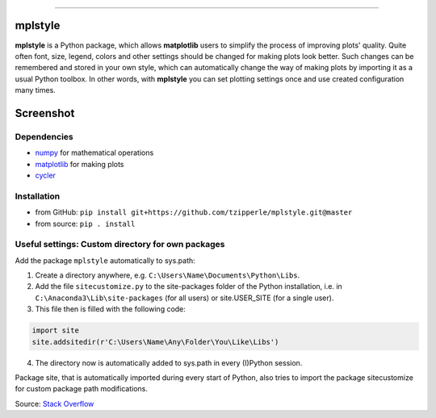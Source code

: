 |doc| |build| |coverage|

-----

mplstyle
-----


**mplstyle** is a Python package, which allows **matplotlib** users to simplify the process of improving plots' quality. Quite often font, size, legend, colors and other settings should be changed for making plots look better. Such changes can be remembered and stored in your own style, which can automatically change the way of making plots by importing it as a usual Python toolbox. In other words, with **mplstyle** you can set plotting settings once and use created configuration many times.

Screenshot
-----

.. figure:: docs/img/with_without.png
   :width: 90%
   :align: center

Dependencies
~~~~~~~~~~~~~

* `numpy`_ for mathematical operations
* `matplotlib`_ for making plots
* `cycler`_

Installation
~~~~~~~~~~~~~

* from GitHub: ``pip install git+https://github.com/tzipperle/mplstyle.git@master``
* from source: ``pip . install``

Useful settings: Custom directory for own packages
~~~~~~~~~~~~~

Add the package ``mplstyle`` automatically to sys.path:

1. Create a directory anywhere, e.g. ``C:\Users\Name\Documents\Python\Libs``.
2. Add the file ``sitecustomize.py`` to the site-packages folder of the Python installation, i.e. in ``C:\Anaconda3\Lib\site-packages`` (for all users) or site.USER_SITE (for a single user).
3. This file then is filled with the following code:

.. code-block:: python

      import site
      site.addsitedir(r'C:\Users\Name\Any\Folder\You\Like\Libs')

4. The directory now is automatically added to sys.path in every (I)Python session.

Package site, that is automatically imported during every start of Python, also tries to import the package sitecustomize for custom package path modifications.

Source: `Stack Overflow <http://stackoverflow.com/q/17806673/2375855>`_

.. |doc| image:: https://readthedocs.org/projects/mplstyle/badge/?version=latest
        :alt: Documentation
        :target: http://mplstyle.readthedocs.io/en/latest/?badge=latest

.. |build| image:: https://travis-ci.org/tzipperle/mplstyle.svg?branch=master
        :alt: Build Status
        :target: https://travis-ci.org/tzipperle/mplstyle

.. |coverage| image:: https://coveralls.io/repos/github/tzipperle/mplstyle/badge.svg?branch=master
        :alt: Test coverage
        :target: https://coveralls.io/github/tzipperle/mplstyle?branch=master

.. _numpy: http://www.numpy.org/
.. _matplotlib: https://matplotlib.org/
.. _cycler: http://matplotlib.org/cycler/

